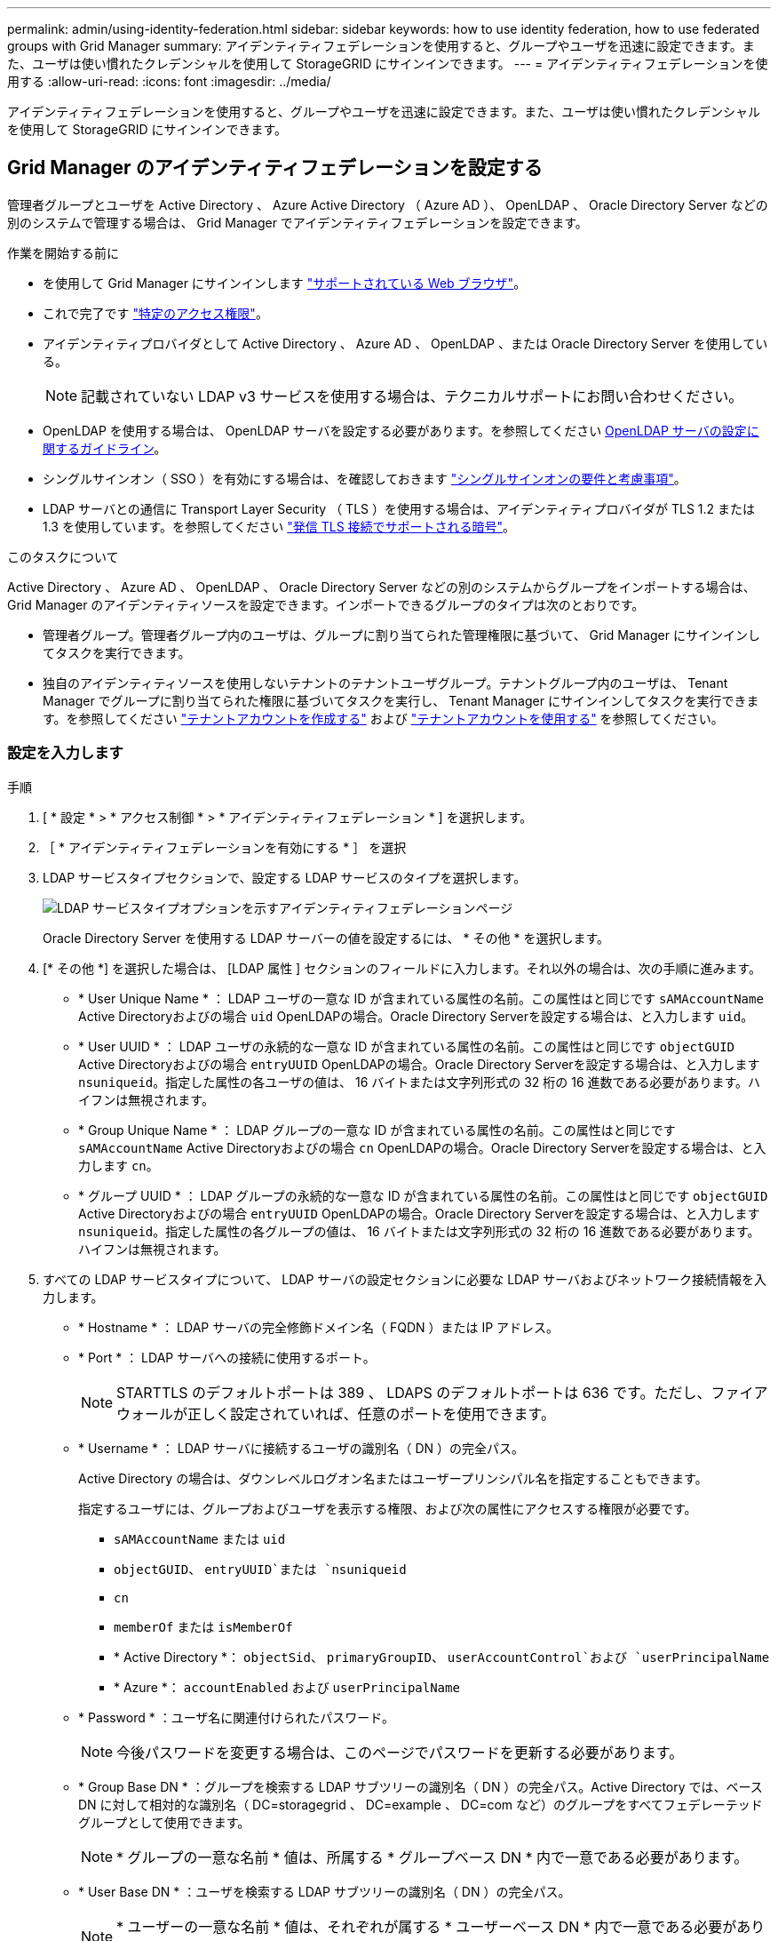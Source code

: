 ---
permalink: admin/using-identity-federation.html 
sidebar: sidebar 
keywords: how to use identity federation, how to use federated groups with Grid Manager 
summary: アイデンティティフェデレーションを使用すると、グループやユーザを迅速に設定できます。また、ユーザは使い慣れたクレデンシャルを使用して StorageGRID にサインインできます。 
---
= アイデンティティフェデレーションを使用する
:allow-uri-read: 
:icons: font
:imagesdir: ../media/


[role="lead"]
アイデンティティフェデレーションを使用すると、グループやユーザを迅速に設定できます。また、ユーザは使い慣れたクレデンシャルを使用して StorageGRID にサインインできます。



== Grid Manager のアイデンティティフェデレーションを設定する

管理者グループとユーザを Active Directory 、 Azure Active Directory （ Azure AD ）、 OpenLDAP 、 Oracle Directory Server などの別のシステムで管理する場合は、 Grid Manager でアイデンティティフェデレーションを設定できます。

.作業を開始する前に
* を使用して Grid Manager にサインインします link:../admin/web-browser-requirements.html["サポートされている Web ブラウザ"]。
* これで完了です link:admin-group-permissions.html["特定のアクセス権限"]。
* アイデンティティプロバイダとして Active Directory 、 Azure AD 、 OpenLDAP 、または Oracle Directory Server を使用している。
+

NOTE: 記載されていない LDAP v3 サービスを使用する場合は、テクニカルサポートにお問い合わせください。

* OpenLDAP を使用する場合は、 OpenLDAP サーバを設定する必要があります。を参照してください <<OpenLDAP サーバの設定に関するガイドライン>>。
* シングルサインオン（ SSO ）を有効にする場合は、を確認しておきます link:requirements-for-sso.html["シングルサインオンの要件と考慮事項"]。
* LDAP サーバとの通信に Transport Layer Security （ TLS ）を使用する場合は、アイデンティティプロバイダが TLS 1.2 または 1.3 を使用しています。を参照してください link:supported-ciphers-for-outgoing-tls-connections.html["発信 TLS 接続でサポートされる暗号"]。


.このタスクについて
Active Directory 、 Azure AD 、 OpenLDAP 、 Oracle Directory Server などの別のシステムからグループをインポートする場合は、 Grid Manager のアイデンティティソースを設定できます。インポートできるグループのタイプは次のとおりです。

* 管理者グループ。管理者グループ内のユーザは、グループに割り当てられた管理権限に基づいて、 Grid Manager にサインインしてタスクを実行できます。
* 独自のアイデンティティソースを使用しないテナントのテナントユーザグループ。テナントグループ内のユーザは、 Tenant Manager でグループに割り当てられた権限に基づいてタスクを実行し、 Tenant Manager にサインインしてタスクを実行できます。を参照してください link:creating-tenant-account.html["テナントアカウントを作成する"] および link:../tenant/index.html["テナントアカウントを使用する"] を参照してください。




=== 設定を入力します

.手順
. [ * 設定 * > * アクセス制御 * > * アイデンティティフェデレーション * ] を選択します。
. ［ * アイデンティティフェデレーションを有効にする * ］ を選択
. LDAP サービスタイプセクションで、設定する LDAP サービスのタイプを選択します。
+
image::../media/ldap_service_type.png[LDAP サービスタイプオプションを示すアイデンティティフェデレーションページ]

+
Oracle Directory Server を使用する LDAP サーバーの値を設定するには、 * その他 * を選択します。

. [* その他 *] を選択した場合は、 [LDAP 属性 ] セクションのフィールドに入力します。それ以外の場合は、次の手順に進みます。
+
** * User Unique Name * ： LDAP ユーザの一意な ID が含まれている属性の名前。この属性はと同じです `sAMAccountName` Active Directoryおよびの場合 `uid` OpenLDAPの場合。Oracle Directory Serverを設定する場合は、と入力します `uid`。
** * User UUID * ： LDAP ユーザの永続的な一意な ID が含まれている属性の名前。この属性はと同じです `objectGUID` Active Directoryおよびの場合 `entryUUID` OpenLDAPの場合。Oracle Directory Serverを設定する場合は、と入力します `nsuniqueid`。指定した属性の各ユーザの値は、 16 バイトまたは文字列形式の 32 桁の 16 進数である必要があります。ハイフンは無視されます。
** * Group Unique Name * ： LDAP グループの一意な ID が含まれている属性の名前。この属性はと同じです `sAMAccountName` Active Directoryおよびの場合 `cn` OpenLDAPの場合。Oracle Directory Serverを設定する場合は、と入力します `cn`。
** * グループ UUID * ： LDAP グループの永続的な一意な ID が含まれている属性の名前。この属性はと同じです `objectGUID` Active Directoryおよびの場合 `entryUUID` OpenLDAPの場合。Oracle Directory Serverを設定する場合は、と入力します `nsuniqueid`。指定した属性の各グループの値は、 16 バイトまたは文字列形式の 32 桁の 16 進数である必要があります。ハイフンは無視されます。


. すべての LDAP サービスタイプについて、 LDAP サーバの設定セクションに必要な LDAP サーバおよびネットワーク接続情報を入力します。
+
** * Hostname * ： LDAP サーバの完全修飾ドメイン名（ FQDN ）または IP アドレス。
** * Port * ： LDAP サーバへの接続に使用するポート。
+

NOTE: STARTTLS のデフォルトポートは 389 、 LDAPS のデフォルトポートは 636 です。ただし、ファイアウォールが正しく設定されていれば、任意のポートを使用できます。

** * Username * ： LDAP サーバに接続するユーザの識別名（ DN ）の完全パス。
+
Active Directory の場合は、ダウンレベルログオン名またはユーザープリンシパル名を指定することもできます。

+
指定するユーザには、グループおよびユーザを表示する権限、および次の属性にアクセスする権限が必要です。

+
*** `sAMAccountName` または `uid`
*** `objectGUID`、 `entryUUID`または `nsuniqueid`
*** `cn`
*** `memberOf` または `isMemberOf`
*** * Active Directory *： `objectSid`、 `primaryGroupID`、 `userAccountControl`および `userPrincipalName`
*** * Azure *： `accountEnabled` および `userPrincipalName`


** * Password * ：ユーザ名に関連付けられたパスワード。
+

NOTE: 今後パスワードを変更する場合は、このページでパスワードを更新する必要があります。

** * Group Base DN * ：グループを検索する LDAP サブツリーの識別名（ DN ）の完全パス。Active Directory では、ベース DN に対して相対的な識別名（ DC=storagegrid 、 DC=example 、 DC=com など）のグループをすべてフェデレーテッドグループとして使用できます。
+

NOTE: * グループの一意な名前 * 値は、所属する * グループベース DN * 内で一意である必要があります。

** * User Base DN * ：ユーザを検索する LDAP サブツリーの識別名（ DN ）の完全パス。
+

NOTE: * ユーザーの一意な名前 * 値は、それぞれが属する * ユーザーベース DN * 内で一意である必要があります。

** *ユーザー名のバインド形式*（オプション）：パターンを自動的に決定できない場合にStorageGRID が使用するデフォルトのユーザー名パターン。
+
StorageGRID がサービスアカウントにバインドできない場合にユーザがサインインできるようにするため、 * バインドユーザ名形式 * を指定することを推奨します。

+
次のいずれかのパターンを入力します。

+
*** * UserPrincipalNameパターン（Active DirectoryおよびAzure）*： `[USERNAME]@_example_.com`
*** *下位レベルのログオン名パターン（Active DirectoryおよびAzure）*： `_example_\[USERNAME]`
*** *識別名パターン*： `CN=[USERNAME],CN=Users,DC=_example_,DC=com`
+
記載されているとおりに * [username] * を含めます。





. Transport Layer Security （ TLS ）セクションで、セキュリティ設定を選択します。
+
** * STARTTLS を使用 * ： STARTTLS を使用して LDAP サーバとの通信を保護します。Active Directory 、 OpenLDAP 、またはその他のオプションですが、 Azure ではこのオプションはサポートされていません。
** * LDAPS を使用 * ： LDAPS （ LDAP over SSL ）オプションでは、 TLS を使用して LDAP サーバへの接続を確立します。Azure ではこのオプションを選択する必要があります。
** * TLS を使用しないでください * ： StorageGRID システムと LDAP サーバの間のネットワークトラフィックは保護されません。このオプションは Azure ではサポートされていません。
+

NOTE: Active Directory サーバで LDAP 署名が適用される場合、 [TLS を使用しない ] オプションの使用はサポートされていません。STARTTLS または LDAPS を使用する必要があります。



. STARTTLS または LDAPS を選択した場合は、接続の保護に使用する証明書を選択します。
+
** * オペレーティングシステムの CA 証明書を使用 * ：オペレーティングシステムにインストールされているデフォルトの Grid CA 証明書を使用して接続を保護します。
** * カスタム CA 証明書を使用 * ：カスタムセキュリティ証明書を使用します。
+
この設定を選択した場合は、カスタムセキュリティ証明書をコピーして CA 証明書テキストボックスに貼り付けます。







=== 接続をテストして設定を保存します

すべての値を入力したら、設定を保存する前に接続をテストする必要があります。StorageGRID では、 LDAP サーバの接続設定とバインドユーザ名の形式が指定されている場合は検証されます。

.手順
. [ 接続のテスト * ] を選択します。
. バインドユーザ名の形式を指定しなかった場合は、次の手順を実行します。
+
** 接続設定が有効な場合は、「Test connection successful」というメッセージが表示されます。[ 保存（ Save ） ] を選択して、構成を保存します。
** 接続設定が無効な場合は、「test connection could not be established」というメッセージが表示されます。[ 閉じる（ Close ） ] を選択します。その後、問題を解決して接続を再度テストします。


. バインドユーザ名の形式を指定した場合は、有効なフェデレーテッドユーザのユーザ名とパスワードを入力します。
+
たとえば、自分のユーザ名とパスワードを入力します。ユーザ名に特殊文字（@、/など）を使用しないでください。

+
image::../media/identity_federation_test_connection.png[アイデンティティフェデレーションでは、バインドユーザ名の形式を検証するよう求められ]

+
** 接続設定が有効な場合は、「Test connection successful」というメッセージが表示されます。[ 保存（ Save ） ] を選択して、構成を保存します。
** 接続設定、バインドユーザ名形式、またはテストユーザ名とパスワードが無効な場合は、エラーメッセージが表示されます。問題を解決してから、もう一度接続をテストしてください。






== アイデンティティソースとの強制同期

StorageGRID システムは、アイデンティティソースからフェデレーテッドグループおよびユーザを定期的に同期します。ユーザの権限をすぐに有効にしたり制限したりする必要がある場合は、同期を強制的に開始できます。

.手順
. アイデンティティフェデレーションページに移動します。
. ページの上部にある「 * サーバーを同期」を選択します。
+
環境によっては、同期プロセスにしばらく時間がかかることがあります。

+

NOTE: アイデンティティフェデレーション同期エラー * アラートは、アイデンティティソースからフェデレーテッドグループとユーザを同期する問題 がある場合にトリガーされます。





== アイデンティティフェデレーションを無効にする

グループとユーザのアイデンティティフェデレーションを一時的または永続的に無効にすることができます。アイデンティティフェデレーションを無効にすると、 StorageGRID とアイデンティティソース間のやり取りは発生しません。ただし、設定は保持されるため、簡単に再度有効にすることができます。

.このタスクについて
アイデンティティフェデレーションを無効にする前に、次の点に注意してください。

* フェデレーテッドユーザはサインインできなくなります。
* 現在サインインしているフェデレーテッドユーザは、セッションが有効な間は StorageGRID システムに引き続きアクセスできますが、セッションが期限切れになると以降はサインインできなくなります。
* StorageGRID システムとアイデンティティソース間の同期は行われず、同期されていないアカウントに対してはアラートやアラームが生成されません。
* シングルサインオン（SSO）が*有効*または*サンドボックスモード*に設定されている場合、*アイデンティティフェデレーションを有効にする*チェックボックスは無効になります。アイデンティティフェデレーションを無効にするには、シングルサインオンページの SSO ステータスが * 無効 * になっている必要があります。を参照してください link:../admin/disabling-single-sign-on.html["シングルサインオンを無効にします"]。


.手順
. アイデンティティフェデレーションページに移動します。
. [アイデンティティフェデレーションを有効にする]*チェックボックスをオフにします。




== OpenLDAP サーバの設定に関するガイドライン

アイデンティティフェデレーションに OpenLDAP サーバを使用する場合は、 OpenLDAP サーバで特定の設定が必要です。


CAUTION: ActiveDirectoryやAzure以外のアイデンティティソースの場合、StorageGRID は外部で無効にしたユーザへのS3アクセスを自動的にブロックしません。S3アクセスをブロックするには、そのユーザのS3キーをすべて削除するか、すべてのグループからユーザを削除します。



=== memberof オーバーレイと refint オーバーレイ

memberof オーバーレイと refint オーバーレイを有効にする必要があります。詳細については、のリバースグループメンバーシップのメンテナンス手順を参照してください
http://www.openldap.org/doc/admin24/index.html["OpenLDAP のドキュメント：バージョン 2.4 管理者ガイド"^]。



=== インデックス作成

次の OpenLDAP 属性とインデックスキーワードを設定する必要があります。

* `olcDbIndex: objectClass eq`
* `olcDbIndex: uid eq,pres,sub`
* `olcDbIndex: cn eq,pres,sub`
* `olcDbIndex: entryUUID eq`


また、パフォーマンスを最適化するには、 Username のヘルプで説明されているフィールドにインデックスを設定してください。

のリバースグループメンバーシップのメンテナンスに関する情報を参照してください
http://www.openldap.org/doc/admin24/index.html["OpenLDAP のドキュメント：バージョン 2.4 管理者ガイド"^]。
